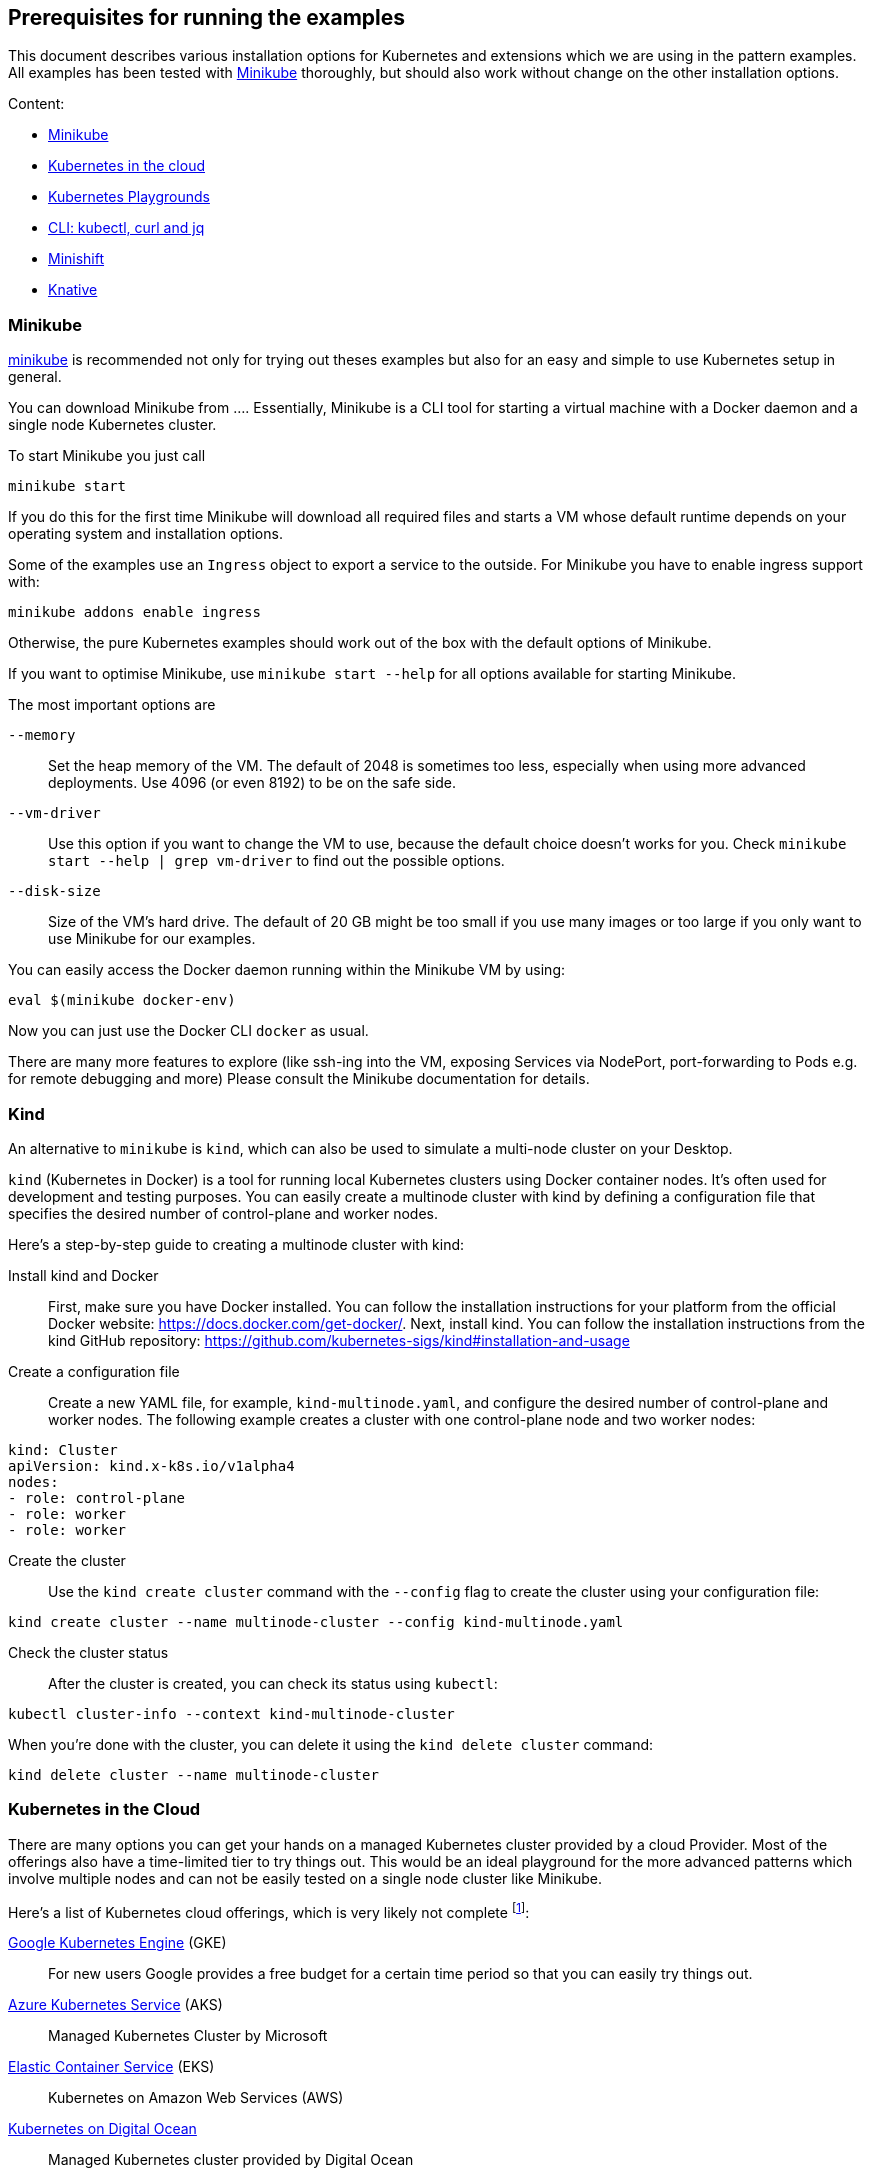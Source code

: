 == Prerequisites for running the examples

This document describes various installation options for Kubernetes and extensions which we are using in the pattern examples.
All examples has been tested with <<minikube>> thoroughly, but should also work without change on the other installation options.

Content:

* <<minikube, Minikube>>
* <<cloud, Kubernetes in the cloud>>
* <<kubernetes-playground, Kubernetes Playgrounds>>
* <<kubectl-curl-jq, CLI:  kubectl, curl and jq>>
* <<minishift, Minishift>>
* <<knative, Knative>>

[[minikube]]
=== Minikube

https://github.com/kubernetes/minikube[minikube] is recommended not only for trying out theses examples but also for an easy and simple to use Kubernetes setup in general.

You can download Minikube from ....
Essentially, Minikube is a CLI tool for starting a virtual machine with a Docker daemon and a single node Kubernetes cluster.

To start Minikube you just call

[source, bash]
----
minikube start
----

If you do this for the first time Minikube will download all required files and starts a VM whose default runtime depends on your operating system and installation options.

Some of the examples use an `Ingress` object to export a service to the outside.
For Minikube you have to enable ingress support with:

[source, bash]
----
minikube addons enable ingress
----

Otherwise, the pure Kubernetes examples should work out of the box with the default options of Minikube.

If you want to optimise Minikube, use  `minikube start --help` for all options available for starting Minikube.

The most important options are

`--memory`::
  Set the heap memory of the VM. The default of 2048 is sometimes too less, especially when using more advanced deployments. Use 4096 (or even 8192) to be on the safe side.

`--vm-driver`::
  Use this option if you want to change the VM to use, because the default choice doesn't works for you. Check `minikube start --help | grep vm-driver` to find out the possible options.

`--disk-size`::
  Size of the VM's hard drive. The default of 20 GB might be too small if you use many images or too large if you only want to use Minikube for our examples.

You can easily access the Docker daemon running within the Minikube VM by using:

[source, bash]
----
eval $(minikube docker-env)
----

Now you can just use the Docker CLI `docker` as usual.

There are many more features to explore (like ssh-ing into the VM, exposing Services via NodePort, port-forwarding to Pods e.g. for remote debugging and more)
Please consult the Minikube documentation for details.

[[kind]]
=== Kind

An alternative to `minikube` is `kind`, which can also be used to simulate a multi-node cluster on your Desktop.

`kind` (Kubernetes in Docker) is a tool for running local Kubernetes clusters using Docker container nodes. It's often used for development and testing purposes. You can easily create a multinode cluster with kind by defining a configuration file that specifies the desired number of control-plane and worker nodes.

Here's a step-by-step guide to creating a multinode cluster with kind:

Install kind and Docker::
First, make sure you have Docker installed. You can follow the installation instructions for your platform from the official Docker website: https://docs.docker.com/get-docker/. Next, install kind. You can follow the installation instructions from the kind GitHub repository: https://github.com/kubernetes-sigs/kind#installation-and-usage

Create a configuration file::
Create a new YAML file, for example, `kind-multinode.yaml`, and configure the desired number of control-plane and worker nodes. The following example creates a cluster with one control-plane node and two worker nodes:
[source,yaml]
----
kind: Cluster
apiVersion: kind.x-k8s.io/v1alpha4
nodes:
- role: control-plane
- role: worker
- role: worker
----

Create the cluster::
Use the `kind create cluster` command with the `--config` flag to create the cluster using your configuration file:
[source,shell]
----
kind create cluster --name multinode-cluster --config kind-multinode.yaml
----

Check the cluster status:: After the cluster is created, you can check its status using `kubectl`:
[source,shell]
----
kubectl cluster-info --context kind-multinode-cluster
----

When you're done with the cluster, you can delete it using the `kind delete cluster` command:

[source,shell]
----
kind delete cluster --name multinode-cluster
----


[[cloud]]
=== Kubernetes in the Cloud

There are many options you can get your hands on a managed Kubernetes cluster provided by a cloud Provider.
Most of the offerings also have a time-limited tier to try things out.
This would be an ideal playground for the more advanced patterns which involve multiple nodes and can not be easily tested on a single node cluster like Minikube.

Here's a list of Kubernetes cloud offerings, which is very likely not complete footnote:[Feel free to open a pull request adding more to this list]:

https://cloud.google.com/kubernetes-engine/[Google Kubernetes Engine] (GKE)::
  For new users Google provides a free budget for a certain time period so that you can easily try things out.
https://docs.microsoft.com/en-us/azure/aks/[Azure Kubernetes Service] (AKS)::
  Managed Kubernetes Cluster by Microsoft
https://aws.amazon.com/eks/[Elastic Container Service] (EKS)::
  Kubernetes on Amazon Web Services (AWS)
https://www.digitalocean.com/products/kubernetes/[Kubernetes on Digital Ocean]::
  Managed Kubernetes cluster provided by Digital Ocean

[[kubernetes-playground]]
=== Kubernetes playgrounds

ALternatively you can also try out these examples on these playgrounds:

https://www.katacoda.com/courses/kubernetes/playground[Kubernetes Playground]::
  Fully pre-installed Kubernetes playground provided by Katacoda (you can also use `k` instead of `kubectl` in the terminal).
https://labs.play-with-k8s.com/[Play with Kubernetes]::
  Playground for setting up a Kubernetes cluster, provided by Tutorius. More about how to learn installing Kubernetes, but then can be used for our examples, too.

For a quick setup experience we recommend Katacoda's https://www.katacoda.com/courses/kubernetes/playground[Kubernetes Playground].
It provides a two node cluster, so we can try out 'real' cluster examples here which are not possible with Minikube.
If you try out the samples with this playground, we recommend to checkout these examples with `git clone https://github.com/k8spatterns/examples.git` before starting.

[[kubectl-curl-jq]]
=== CLI: kubectl, curl, jq

Kubectl is the CLI client used to access any Kubernetes cluster.
Installation instructions for kubectl can be found on the  https://kubernetes.io/docs/tasks/tools/install-kubectl/[Kubernetes site].
Pick the variant matching your operating system and put it into your execution path.
Most of the time you don't have to update `kubectl` when you update your cluster as older kubectl version typically also work nicely with newer clusters.

We recommend to set a shell alias like *k* to shorten `kubectl` in the command line because you have to type it quite often.


Other tools which are used in the examples:

* https://curl.haxx.se/[curl] for accessing services via HTTP (you can use any other client, of course, too)
* https://stedolan.github.io/jq/[jq] for visualizing JSON results

Some other handy aliases and functions:

[source, bash]
----
# Shorten kubectl to k
alias k=kubectl

# Get a pod by only providing a partial name
function pod {
  kubectl get pod -o name | grep -v "Terminating" | grep $1 | sed -e "s/^pods\///"
}

# Get the nodePort of first port mapping of a service
function svc_node_port {
  kubectl get svc $1 -o jsonpath={.spec.ports[0].nodePort}
}

# Change the current context (e.g. 'k8s_context minikube')
function k8s_context {
   kubectl config use-context $1
}

# Watch periodically all pods
function k8s_watch {
  watch kubectl get pods
}

# Add command line completion for your shell. Replace 'zsh' with your shell.
source <(kubectl completion zsh)
----

[[minishift]]
=== Minishift (OpenShift examples)

Minishift is the OpenShift equivalent to Minikube.

It can be downloaded from the [Minishift release page]

Minishift is very similar to Minikube and shares a similar set of commands.
For example, to startup Minishift just use `minishift start`, too.

Nearly every Minikube option is available for Minishift, too.

There are some additional commands which you can leverage:

minishift oc-env::
  This command can be evale to set the PATH to an `oc` binary, which is OpenShift equivalent to `kubectl`
minishift console::
  Open the OpenShift console
minishift openshift service::
  The equivalent to `minikube service`, i.e. list services and their exposed URLs

[[knative]]
=== Knative

For installing Knative on your own, you have several options.
These are described directly on the https://github.com/knative/docs/tree/master/install[Knative GitHub repository].

For a `minikube` based installation, just follow these https://github.com/knative/docs/blob/master/install/Knative-with-Minikube.md[instructions].

For our example of link:./advanced/ImageBuilder/knative/README.adoc[Knative build] we need these installations steps:

* Startup minikube with the appropriate options.
* Install Istio
* Install Knative serving
* Install Knative build (as described [here])

In short the following commands will setup your installation.
Please wait after each step that all new pods has been settled.
In case of any problems, please refer to the installation instructions for https://github.com/knative/docs/tree/master/install[Knative serving] and [Knative build].

[source, bash]
----
# Install minikube
minikube start --memory=8192 --cpus=4 \
  --kubernetes-version=v1.11.5 \
  --vm-driver=hyperkit \
  --disk-size=30g \
  --extra-config=apiserver.enable-admission-plugins="LimitRanger,NamespaceExists,NamespaceLifecycle,ResourceQuota,ServiceAccount,DefaultStorageClass,MutatingAdmissionWebhook"

# Install istio
# (note that there are some errors like "unable to recognize ..." at the end of the output,
# but this seems to be harmless)
curl -L https://github.com/knative/serving/releases/download/v0.3.0/istio.yaml \
  | sed 's/LoadBalancer/NodePort/' \
  | kubectl apply --filename -

# Label the default namespace with istio-injection=enabled.
kubectl label namespace default istio-injection=enabled

# Wait until all istio pods are up
sleep 60
kubectl get pods --namespace istio-system

# Install Knative serving
# (with similar warnings as for the Istio installations, potentially harmless)
curl -L https://github.com/knative/serving/releases/download/v0.3.0/serving.yaml \
  | sed 's/LoadBalancer/NodePort/' \
  | kubectl apply --filename -

# Wait until knative-serving pods are up
sleep 60
kubectl get pods --namespace knative-serving

# Install Knative build
kubectl apply --filename https://storage.googleapis.com/knative-releases/build/latest/release.yaml

# Wait until knative-build is up and running
sleep 60
kubectl get pods --namespace knative-build
----

As an alternative to a Minikube installation you can also use the free offering from Instruqt for experimenting with Knative with their https://instruqt.com/public/topics/knative[Knative tutorials].
